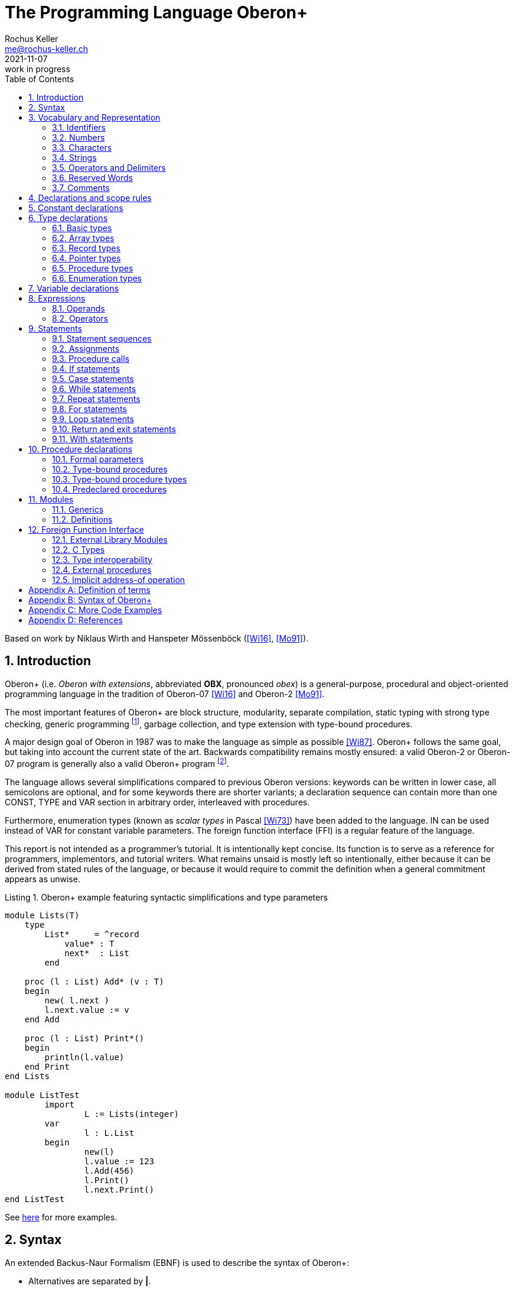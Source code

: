 // This file may be used under the terms of the GNU General Public
// License (GPL) versions 2.0 or 3.0 as published by the Free Software
// Foundation, see http://www.gnu.org/copyleft/gpl.html for more information

// missing in AsciiDoc:
// - clear concept how to add line breaks to tables without physically breaking lines in the adoc source
// - table in labeled list item
// - referencable title id independent of text
// - reference format as title number instead of name, or both combined

= The Programming Language Oberon+
:author: Rochus Keller 
:email: me@rochus-keller.ch
:revdate: 2021-11-07
:revremark: work in progress
:doctype: article 
:listing-caption: Listing
:sectnums:
:toc: left

[dedication]
Based on work by Niklaus Wirth and Hanspeter Mössenböck (<<Wi16>>, <<Mo91>>).

== Introduction
Oberon+ (i.e. _Oberon with extensions_, abbreviated *OBX*, pronounced _obex_) is a general-purpose, procedural and object-oriented programming language in the tradition of Oberon-07 <<Wi16>> and Oberon-2 <<Mo91>>. 

The most important features of Oberon+ are block structure, modularity, separate compilation, static typing with strong type checking, generic programming footnote:[generic modules, inspired by <<Ada83>>], garbage collection, and type extension with type-bound procedures.

A major design goal of Oberon in 1987 was to make the language as simple as possible <<Wi87>>. Oberon+ follows the same goal, but taking into account the current state of the art. Backwards compatibility remains mostly ensured: a valid Oberon-2 or Oberon-07 program is generally also a valid Oberon+ program footnote:[subject to basic type differences and limited access to objects declared in the environment of nestes procedures].
 
The language allows several simplifications compared to previous Oberon versions: keywords can be written in lower case, all semicolons are optional, and for some keywords there are shorter variants; a declaration sequence can contain more than one CONST, TYPE and VAR section in arbitrary order, interleaved with procedures. 

Furthermore, enumeration types (known as _scalar types_ in Pascal <<Wi73>>) have been added to the language. IN can be used instead of VAR for constant variable parameters. The foreign function interface (FFI) is a regular feature of the language.

This report is not intended as a programmer's tutorial. It is intentionally kept concise. Its function is to serve as a reference for programmers, implementors, and tutorial writers. What remains unsaid is mostly left so intentionally, either because it can be derived from stated rules of the language, or because it would require to commit the definition when a general commitment appears as unwise.

.Oberon+ example featuring syntactic simplifications and type parameters
[[obx-generics-example]]
[source,oberon]
----
module Lists(T)
    type
        List*     = ^record
            value* : T
            next*  : List
        end

    proc (l : List) Add* (v : T)
    begin
    	new( l.next )
    	l.next.value := v
    end Add

    proc (l : List) Print*()
    begin
    	println(l.value)
    end Print
end Lists

module ListTest
	import
		L := Lists(integer)
	var
		l : L.List
	begin
		new(l)
		l.value := 123
		l.Add(456)
		l.Print()
		l.next.Print()
end ListTest
----

See <<oberon-2-example, here>> for more examples.

== Syntax
An extended Backus-Naur Formalism (EBNF) is used to describe the syntax of Oberon+:

 - Alternatives are separated by *|*. 
 - Brackets *[* and *]* denote optionality of the enclosed expression.
 - Braces *{* and *}* denote its repetition (possibly 0 times). 
 - Syntactic entities (non-terminal symbols) are denoted by English words expressing their intuitive meaning. 
 - Symbols of the language vocabulary (terminal symbols) are denoted by strings enclosed in quotation marks or by words in capital letters.

== Vocabulary and Representation
Oberon+ source code is a string of characters encoded using the UTF-8 variable-width encoding as defined in ISO/IEC 10646. 
Identifiers, numbers, operators, and delimiters are represented using the ASCII character set; strings and comments can be either represented in the ASCII, Latin-1 (as defined in ISO/IEC 8859-1) or the Unicode Basic Multilingual Plane (BMP, plane 0, as defined in ISO/IEC 10646) character set.

The following lexical rules apply: blanks and line breaks must not occur within symbols (except in comments, and blanks in strings); they are ignored unless they are essential to separate two consecutive symbols. Capital and lower-case letters are considered as distinct.

=== Identifiers
Identifiers are sequences of letters, digits and underscore. The first character must be a letter or an underscore. 

.Syntax:
....
ident  = ( letter | '_' ) { letter | digit | '_' }
letter = 'A' ... 'Z' | 'a' ... 'z'
digit  = '0' ... '9'
....

.Examples:
....
x
Scan
Oberon_2
_y
firstLetter
....

=== Numbers
Numbers are (unsigned) integer or real constants. The type of an integer constant is the minimal type to which the constant value belongs (see <<Basic types>>). If the constant is specified with the suffix `H` (or `h`), the representation is hexadecimal otherwise the representation is decimal.

A real number always contains a decimal point and at least one digit before the point. Optionally it may also contain a decimal scale factor. The letter `E` or `D` (or `e` or `d`) means _times ten to the power of_. A real number is of type `REAL`, unless it has a scale factor containing the letter D. In this case it is of type `LONGREAL`.

.Syntax:
....
number   = integer | real
integer  = digit {digit} | digit {hexDigit} ('H' | 'h')
real     = digit {digit} '.' {digit} [Exponent]
Exponent = ('E' | 'e' | 'D' | 'd') ['+' | '-'] digit {digit}
hexDigit = digit | 'A' ... 'F' | 'a' ... 'f'
digit    = '0' ... '9'
....

.Examples:
....
1234             
0dh              0DH    
12.3             
4.567e8          4.567E8        
0.57712566d-6    0.57712566D-6
....

=== Characters
Character constants are denoted by the ordinal number of the character in hexadecimal notation followed by the letter `X` (or `x`).

.Syntax:
....
character = digit {hexDigit} ('X' | 'x')
....

A character is either encoded as a 8-bit code value using the ISO/IEC 8859-1 Latin-1 encoding scheme or a 16-bit code value using the Unicode BMP scheme.

=== Strings
Strings are sequences of characters enclosed in single (') or double (") quote marks. The opening quote must be the same as the closing quote and must not occur within the string. The number of characters in a string is called its length. A string of length 1 can be used wherever a character constant is allowed and vice versa.

.Syntax:
....
string = ''' {character} ''' | '"' {character} '"'
....

.Examples:
....
'Oberon'
"Don't worry!"
'x'
....

=== Operators and Delimiters
Operators and delimiters are the special characters, or character pairs listed below. 
[cols="1,1,1,1,1,1"]
|===
|-    
|, 
|;    
|:
|:=    
|.     
|..    
|(    
|)
|[    
|]
|{    
|}
|*    
|/    
|#     
|^     
|+    
|\<=    
|=     
|>=    
|\|     
|~   
|
| 
|===


=== Reserved Words
The reserved words consist of either all capital or all lower case letters and cannot be used as identifiers. All words listed below are reserved (only capital letter versions shown).
[cols="1,1,1,1,1"]
|===
|ARRAY    
|BEGIN    
|BY       
|CASE     
|CONST
|DEFINITION
|DIV      
|DO       
|ELSE     
|ELSIF    
|END      
|EXIT    
|FALSE     
|FOR      
|IF       
|IMPORT       
|IN           
|IS          
|LOOP    
|MOD     
|MODULE       
|NIL          
|OF           
|OR           
|POINTER      
|PROC
|PROCEDURE
|RECORD
|REPEAT
|RETURN
|THEN
|TO
|TRUE
|TYPE
|UNTIL
|VAR
|WHILE
|WITH
|
|
|===

[NOTE]
WITH, LOOP and EXIT are Oberon-2 reserved words not present in Oberon-07. In contrast TRUE and FALSE are Oberon-07 and Oberon+ keywords but just predeclared identifiers in Oberon-2. DEFINITION and PROC are Oberon+ reserved words not present in previous Oberon versions. All lower-case versions are only reserved words in Oberon+. The compiler is supposed to offer a dedicated Oberon-2 and Oberon-07 compatibility mode to support legacy code with reserved word collisions.

=== Comments
Comments are arbitrary character sequences opened by the bracket `(\*` and closed by `*)`. Comments may be nested. They do not affect the meaning of a program. Oberon+ also supports line comments; text starting with `//` up to a line break is considered a comment.

== Declarations and scope rules
Every identifier occurring in a program must be introduced by a declaration, unless it is a predeclared identifier. Declarations also specify certain permanent properties of an object, such as whether it is a constant, a type, a variable, or a procedure. The identifier is then used to refer to the associated object.

The scope of an object x extends textually from the point of its declaration to the end of the block (module, procedure, or record) to which the declaration belongs and hence to which the object is local. It excludes the scopes of equally named objects which are declared in nested blocks. The scope rules are:

1. No identifier may denote more than one object within a given scope (i.e. no identifier may be declared twice in a block);
2. An object may only be referenced within its scope;
3. The order of declaration is not significant; 
4. Identifiers denoting record fields (see <<Record types>>) or type-bound procedures (see <<Type-bound procedures>>) are valid in record designators only. 

An identifier declared in a module block may be followed by an export mark (`*` or `-`) in its declaration to indicate that it is exported. An identifier `x` exported by a module `M` may be used in other modules, if they import `M` (see <<Modules>>). The identifier is then denoted as `M.x` in these modules and is called a qualified identifier. Identifiers marked with `-` in their declaration are read-only in importing modules.

.Syntax:
....
qualident = [ident '.'] ident
identdef  = ident ['*' | '-']
....

[NOTE]
Oberon-07 only knows the `*` export mark; all module variables are exported read-only and exported record fields are writable. Oberon+ and Oberon-2 permit finer control writability of exported variables and fields.

The following identifiers are predeclared; their meaning is defined in the indicated sections; either all capital or all lower case identifiers are supported (only capital versions shown).
[cols="1,1,1,1"]
|===
|ABS      
|ASH      
|ASR      
|ASSERT   
|BITAND
|BITNOT
|BITOR
|BITS
|BITXOR
|BOOLEAN  
|BYTE     
|CAP      
|CHAR     
|CHR      
|COPY     
|DEC  
|DEFAULT    
|ENTIER   
|EXCL     
|FLOOR    
|FLT
|HALT     
|INC      
|INCL   
|INT  
|INTEGER  
|LEN   
|LONG  
|LONGINT  
|LONGREAL  
|LSL
|MAX  
|MIN 
|NEW 
|ODD 
|ORD 
|PACK
|REAL 
|ROR
|SET 
|SHORT 
|SHORTINT 
|SIZE 
|UNPK     
|VAL
|WCHR
|
|
|
|===

[NOTE]
BYTE, ASR, FLOOR, ROR, LSL, FLT, PACK and UNPK are predeclared identifiers in Oberon-07 and Oberon+, but not in Oberon-2. All lower-case versions are only predeclared in Oberon+. 

== Constant declarations
A constant declaration associates an identifier with a constant value.

.Syntax:
....
ConstDeclaration = identdef '=' ConstExpression
ConstExpression  = expression
....

A constant expression is an expression that can be evaluated by a mere textual scan without actually executing the program. Its operands are constants (see <<Operands>>) or predeclared functions (see <<Predeclared function procedures>>) that can be evaluated at compile time. Examples of constant declarations are:

.Examples:
....
N = 100
limit = 2*N - 1
fullSet = {min(set) .. max(set)}
....

== Type declarations
A data type determines the set of values which variables of that type may assume, and the operators that are applicable. A type declaration associates an identifier with a type. In the case of structured types (arrays and records) it also defines the structure of variables of this type. A structured type cannot contain itself.

.Syntax:
....
TypeDeclaration = identdef '=' type
type            = NamedType | ArrayType | RecordType 
                  | PointerType | ProcedureType | enumeration
NamedType       = qualident
....

.Examples:
....
Table = array N of real
Tree = pointer to Node
Node = record
  key: integer
  left, right: Tree
end
CenterTree = pointer to CenterNode
CenterNode = record (Node)
  width: integer
  subnode: Tree
end
Function = procedure(x: integer): integer
....

=== Basic types
The basic types are denoted by predeclared identifiers. The associated operators are defined in <<Operators>> and the predeclared function procedures in <<Predeclared procedures>>. Either all capital or all lower case identifiers are supported (only capital versions shown).The values of the given basic types are the following:

[cols="2,5"]
|====================================================
| BOOLEAN   |  the truth values true and false
| BYTE   |  the integers between 0 and 255
| CHAR      |  the characters of the Latin-1 set (0x .. 0ffx)
| SHORTINT  |  the integers between MIN(SHORTINT) and MAX(SHORTINT)
| INTEGER   |  the integers between MIN(INTEGER) and MAX(INTEGER)
| LONGINT   |  the integers between MIN(LONGINT) and MAX(LONGINT)
| REAL      |  the real numbers between MIN(REAL) and MAX(REAL)
| LONGREAL  |  the real numbers between MIN(LONGREAL) and MAX(LONGREAL)
//| I16, i16 |  the integers between -32'768 and 32'767
//| I32, i32 |  the integers between -2'147'483'648 and 2'147'483'647
//| I64, i64 |  the integers between -9'223'372'036'854'775'808 and 9'223'372'036'854'775'807
//| F32, f32 |  32 bit IEEE 754 floating point number between -3.4e38 and 3.4e38
//| F64, f64 |  64 bit IEEE 754 floating point number between -1.8e308 and 1.8e308
| SET       |  the sets of integers between 0 and MAX(SET)
| WCHAR	 | the characters of the Unicode BMP set (0x .. 0d7ffx, 0f900x .. 0ffffx)
|====================================================

Types LONGINT, INTEGER, SHORTINT and BYTE are integer types, types REAL and LONGREAL are floating point types, and together they are called numeric types. The larger type includes (the values of) the smaller type according to the following relations:

[[type-inclusion-relations]]
....
LONGINT >= INTEGER >= SHORTINT >= BYTE
LONGREAL >= REAL
REAL >= SHORTINT
LONGREAL >= LONGINT
WCHAR >= CHAR
....

[NOTE]
The precision of BYTE and CHAR is 8 bits. The precision of WCHAR is 16 bits. The bit precision of LONGINT is limited by the bit precision of the LONGREAL mantissa bit precision (which is 52 bits in case of IEEE 754 double precision representation). REAL is not expected to (fully) include INTEGER; if an INTEGER is assigned to a REAL, the compiler issues a warning unless the predeclared function FLT is used. The bit precision of SHORTINT is equal or greater than the bit precision of BYTE.

// TODO: add specific byte resolutions for all types

=== Array types
An array is a structure consisting of a number of elements which are all of the same type, called the element type. The number of elements of an array is called its length. The elements of the array are designated by indices, which are integers between 0 and the length minus 1.

.Syntax:
....
ArrayType  = ARRAY [ LengthList ] OF type
	         | '[' [ LengthList ] ']' type
LengthList = length {',' length}
length     = ConstExpression
....

A type of the form

....
array L0, L1, ..., Ln of T
....

is understood as an abbreviation of

....
array L0 of
array L1 of
...
array Ln of T
....

Arrays declared without length are called _open arrays_. They are restricted to pointer base types (see <<Pointer types>>), element types of open array types, and formal parameter types (see <<Formal parameters>>). 

.Examples:
....
array 10, N of integer
array of char
[N][M] T
....

=== Record types
A record type is a structure consisting of a fixed number of elements, called fields, with possibly different types. The record type declaration specifies the name and type of each field. The scope of the field identifiers extends from the point of their declaration to the end of the record type, but they are also visible within designators referring to elements of record variables (see <<Operands>>). If a record type is exported, field identifiers that are to be visible outside the declaring module must be marked. They are called public fields; unmarked elements are called private fields.

.Syntax:
....
RecordType = RECORD ['(' BaseType ')'] 
             FieldList { [';'] FieldList} END
BaseType   = NamedType
FieldList  = [ IdentList ':' type ]
IdentList  = identdef { [','] identdef }
....

Record types are extensible, i.e. a record type or a pointer to a record can be declared as an extension of another record type. In the example

....
T0 = record x: integer end
T1 = record (T0) y: real end
....

T1 is a (direct) _extension_ of T0 and T0 is the (direct) base type of T1 (see <<Definition of terms>>). An extended type T1 consists of the fields of its base type and of the fields which are declared in T1. In general all identifiers declared in the extended record must be different from the identifiers declared in its base type record(s). A pointer field of the base record can be re-declared in the extended record with a pointer type which is an extension of the corresponding base record field type footnote:[this corresponds to the implementation of the Blackbox framework 1.7, see https://blackboxframework.org <<Om01>>].

Alternatively, a pointer to record type can be specified as the base type. The record base type of the pointer is used as the base type of the declared record in this case.

Each record is implicitly an extension of the predeclared type ANYREC. ANYREC does not contain any fields and can only be used in pointer and variable parameter declarations.

.Examples:
....
record
  day, month, year: integer
end

record
  name, firstname: array 32 of char
  age: integer
  salary: real
end
....

=== Pointer types
Variables of a pointer type P assume as values pointers to variables of some type T. T is called the pointer base type of P and must be a record or array type. Pointer types adopt the extension relation of their pointer base types: if a type T1 is an extension of T, and P1 is of type `POINTER TO T1`, then P1 is also an extension of P.

.Syntax:
....
PointerType = ( POINTER TO | '^' ) type
....

If p is a variable of type `P = POINTER TO T`, a call of the predeclared procedure `NEW(p)` (see <<Predeclared procedures>>) allocates a variable of type T in free storage. If T is a record type or an array type with fixed length, the allocation has to be done with `NEW(p)`; if T is an n-dimensional open array type the allocation has to be done with `NEW(p, e~0~, ..., e~n-1~)` where T is allocated with lengths given by the expressions e~0~, ..., e~n-1~. In either case a pointer to the allocated variable is assigned to `p`. `p` is of type P. The referenced variable `p^` is of type T. Any pointer variable may assume the value NIL, which points to no variable at all. All pointer fields or elements of a newly allocated record or array are set to NIL.

=== Procedure types
Variables of a procedure type T have a procedure (or NIL) as value. If a procedure P is assigned to a variable of type T, the formal parameter lists and result types (see <<Formal parameters>>) of P and T must _match_ (see <<Definition of terms>>). A procedure P assigned to a variable or a formal parameter must not be a predeclared or type-bound procedure.

[NOTE]
Oberon 90, 2 and 07 don't support assignment of procedures local to another procedure to a procedure type variable. Oberon+ doesn't make this restriction.

.Syntax:
....
ProcedureType = PROCEDURE [FormalParameters]
....

=== Enumeration types
An enumeration is a list of identifiers that denote the values which constitute a data type.
These identifiers are used as constants in the program. They, and no other values, belong to
this type. The values are ordered. and the ordering relation is defined by their sequence in
the enumeration. The ordinal number of the first value is O.

.Syntax:
....
enumeration = '('  ident { [','] ident } ')' 
....

.Examples:
....
(red, green, blue)
(club, diamond, heart, spade)
(Monday, Tuesday, Wednesday, Thursday, Friday, Saturday, Sunday)
....

The ordinal number of an enumeration identifier can be obtained using the `ORD` predeclared function procedure. `VAL` is the reverse operation. `MIN` returns the first and `MAX` the last ident of the enumeration. `INC` returns the next and `DEC` the previous ident. If T is an enumeration type then `INC(MAX(T))` and `DEC(MIN(T))` are undefined and terminate the program.


== Variable declarations
Variable declarations introduce variables by defining an identifier and a data type for them.

.Syntax:
....
VariableDeclaration = IdentList ":" type
....

Record and pointer variables have both a static type (the type with which they are declared - simply called their type) and a dynamic type (the type of their value at run time). For pointers and variable parameters of record type the dynamic type may be an extension of their static type. The static type determines which fields of a record are accessible. The dynamic type is used to call type-bound procedures (see <<Type-bound procedures>>).

.Examples:
....
i, j, k: integer
x, y: real
p, q: bool
s: set
F: Function
a: array 100 of real
w: array 16 of record
     name: arra 32 of char
     count: integer
   end
t, c: Tree
....

== Expressions
Expressions are constructs denoting rules of computation whereby constants and current values of variables are combined to compute other values by the application of operators and function procedures. Expressions consist of operands and operators. Parentheses may be used to express specific associations of operators and operands. 

=== Operands
With the exception of set constructors and literal constants (numbers, character constants, or strings), operands are denoted by designators. A designator consists of an identifier referring to a constant, variable, or procedure. This identifier may possibly be qualified by a module identifier (see <<Declarations and scope rules>> and <<Modules>>) and may be followed by selectors if the designated object is an element of a structure.

.Syntax:
....
designator = qualident {selector}
selector   = '.' ident | '[' ExpList ']' | '^' | '(' qualident ')'
ExpList    = expression {',' expression}
....

If `a` designates an array, then `a[e]` denotes that element of `a` whose index is the current value of the expression `e`. The type of `e` must be an _integer type_. A designator of the form `a[e~0~, e~1~, ..., e~n~]` stands for `a[e~0~][e~1~]...[e~n~]`. 

If `r` designates a record, then `r.f` denotes the field `f` of `r` or the procedure `f` bound to the dynamic type of `r` (see <<Type-bound procedures>>). If `p` designates a pointer, `p^` denotes the variable which is referenced by `p`. The designators `p^.f` and `p^[e]` may be abbreviated as `p.f` and `p[e]`, i.e. record and array selectors imply dereferencing. 

Dereferencing is also implied if a pointer is assigned to a variable of a record or array type, if a pointer is used as actual parameter for a formal parameter of a record or array type, or if a pointer is used as argument of the standard procedure LEN footnote:[adopted from <<Om01>>].

If `a` or `r` are read-only, then also `a[e]` and `r.f` are read-only.

A type guard `v(T)` asserts that the dynamic type of `v` is T (or an extension of T), i.e. program execution is aborted, if the dynamic type of `v` is not T (or an extension of T). Within the designator, `v` is then regarded as having the static type T. The guard is applicable, if

. `v` is a variable parameter of record type or `v` is a pointer, and if
. T is an extension of the static type of `v`. 

If the designated object is a constant or a variable, then the designator refers to its current value. If it is a procedure, the designator refers to that procedure unless it is followed by a (possibly empty) parameter list in which case it implies an activation of that procedure and stands for the value resulting from its execution. The actual parameters must correspond to the formal parameters as in proper procedure calls (see <<Formal parameters>>).

.Examples:
....
i                        // integer
a[i]                     // real
w[3].name[i]             // char
t.left.right             // Tree
t(CenterTree).subnode    // Tree
....

=== Operators
Four classes of operators with different precedences (binding strengths) are syntactically distinguished in expressions. The operator `~` has the highest precedence, followed by multiplication operators, addition operators, and relations. Operators of the same precedence associate from left to right. For example, `x-y-z` stands for `(x-y)-z`. 

.Syntax:
....
expression       = SimpleExpression [ relation SimpleExpression ]
relation         = '=' | '#' | '<' | '<=' | '>' | '>=' | IN | IS
SimpleExpression = ['+' | '-'] term { AddOperator term }
AddOperator      = '+' | '-' | OR
term             = factor {MulOperator factor}
MulOperator      = '*' | '/' | DIV | MOD | '&'
literal          = number | string | hexstring | hexchar 
                   | NIL | TRUE | FALSE | set 
factor           = literal | designator [ActualParameters]  
	               | '(' expression ')' | '~' factor
ActualParameters = '(' [ ExpList ] ')'  
set              = '{' [ element {',' element} ] '}'
element          = expression ['..' expression]
....

==== Logical operators

[cols="1,2,1,2"]
|===
| OR  |  logical disjunction  |  `p or q`  |  _if p then TRUE, else q_
| &   |  logical conjunction  |  `p & q`   |  _if p then q, else FALSE_
| ~   |  negation             |  `~p`     |  _not p_
|===

These operators apply to BOOLEAN operands and yield a BOOLEAN result. 

==== Arithmetic operators

[width=50%,cols="1,3"]
|===
| +    |  sum
| -    |  difference
| *    |  product
| /    |  real quotient
| DIV  |  integer quotient
| MOD  |  modulus
|===

The operators `+`, `-`, `*`, and `/` apply to operands of numeric types. The type of the result is the type of that operand which includes the type of the other operand, except for division (`/`), where the result is the smallest real type which includes both operand types. When used as monadic operators, `-` denotes sign inversion and `+` denotes the identity operation. The operators `DIV` and `MOD` apply to integer operands only. They are related by the following formulas defined for any `x` and positive divisors `y`:

....
x = (x DIV y) * y + (x MOD y)
0 <= (x MOD y) < y
....

.Examples:
....
x    y    x DIV y    x MOD y
5    3    1          2
-5   3    -2         1
....

==== Set Operators

[width=70%,cols="1,3"]
|======================================
| +   | union
| -   | difference (x - y = x * (-y))
| *   | intersection
| /   | symmetric set difference (x / y = (x-y) + (y-x))
|======================================


Set operators apply to operands of type SET and yield a result of type SET. The monadic minus sign denotes the complement of `x`, i.e. `-x` denotes the set of integers between 0 and `MAX(SET)` which are not elements of `x`. Set operators are not associative (`(a+b)-c # a+(b-c)`).

A set constructor defines the value of a set by listing its elements between curly brackets. The elements must be integers in the range `0..MAX(SET)`. A range `a..b` denotes all integers in the interval [a, b]. 

==== Relations

[width=50%,cols="1,3"]
|======================================
| =  |   equal
| #  |   unequal
| <  |   less
| \<= |   less or equal
| >  |   greater
| >= |   greater or equal
| IN |   set membership
| IS |   type test
|======================================

Relations yield a BOOLEAN result. The relations `=`, `\#`, `<`, `\<=`, `>`, and `>=` apply to the numeric types, as well as enumerations, CHAR, strings, and CHAR arrays containing `0x` as a terminator. The relations `=` and `#` also apply to BOOLEAN and SET, as well as to pointer and procedure types (including the value NIL). `x IN s` stands for _x is an element of s_. `x` must be of an integer type, and `s` of type SET. `v IS T` stands for _the dynamic type of `v` is T (or an extension of T )_ and is called a type test. It is applicable if

. `v` is a variable parameter of record type or `v` is a pointer, and if
. T is an extension of the static type of `v`.

.Examples:
....
1991                   // integer
i div 3                // integer
~p or q                // boolean
(i+j) * (i-j)          // integer
s - {8, 9, 13}         // set
i + x                  // real
a[i+j] * a[i-j]        // real
(0<=i) & (i<100)       // boolean
t.key = 0              // boolean
k in {i..j-1}          // boolean
w[i].name <= "John"    // boolean
t is CenterTree        // boolean
....

==== Function Call
A function call is a factor in an expression. In contrast to <<Procedure calls>> in a function call the actual parameter list is mandatory. Each expression in the actual parameters list (if any) is used to initialize a corresponding formal parameter. The number of expressions in the actual parameter list must correspond the number of formal parameters. See also <<Formal parameters>>.

.Syntax:
....
FunctionCall           = designator ActualParameters
ActualParameters = '(' [ ExpList ] ')'  
....

== Statements
Statements denote actions. There are elementary and structured statements. Elementary statements are not composed of any parts that are themselves statements. They are the assignment, the procedure call, the return, and the `exit` statement. Structured statements are composed of parts that are themselves statements. They are used to express sequencing and conditional, selective, and repetitive execution. 

.Syntax:
....
statement = [ assignment | ProcedureCall | IfStatement 
            | CaseStatement  | WithStatement | LoopStatement 
            | ExitStatement | ReturnStatement
	        | RepeatStatement | ForStatement ]
....

=== Statement sequences
Statement sequences denote the sequence of actions specified by the component statements which are optionally separated by semicolons.

.Syntax:
....
StatementSequence = statement { [";"] statement} 
....

=== Assignments
Assignments replace the current value of a variable by a new value specified by an expression. The expression must be _assignment compatible_ with the variable (see <<Definition of terms>>). The assignment operator is written as `:=` and pronounced as _becomes_.

.Syntax:
....
assignment = designator ':=' expression
....

If an expression `e` of type T~e~ is assigned to a variable `v` of type T~v~, the following happens:

. if T~v~ and T~e~ are record types, only those fields of T~e~ are assigned which also belong to T~v~ (projection); the dynamic type of `v` must be the same as the static type of `v` and is not changed by the assignment;
. if T~v~ and T~e~ are pointer types, the dynamic type of `v` becomes the dynamic type of `e`;
. if T~v~ is `ARRAY n OF CHAR` and `e` is a string of length m < n, `v[i]` becomes e~i~ for i = 0..m-1 and `v[m]` becomes 0X; 
. if T~v~ and T~e~ are open or non-open CHAR arrays, `v[i]` becomes `e[i]` for i = 0..STRLEN(e); if LEN(v) \<= STRLEN(e) or `e` is not terminated by 0X the program halts;
. if T~v~ is an open CHAR array and `e` is a string `v[i]` becomes `e[i]` for i = 0..LEN(e)-1 and `v[LEN(e)]` becomes 0X; if LEN(v) \<= LEN(e) the program halts;


.Examples:
....
i := 0
p := i = j
x := i + 1
k := log2(i+j)
F := log2	
s := {2, 3, 5, 7, 11, 13}
a[i] := (x+y) * (x-y)
t.key := i
w[i+1].name := "John"
t := c
....
     
=== Procedure calls
A procedure call activates a procedure. It may contain a list of actual parameters which replace the corresponding formal parameter list defined in the procedure declaration (see <<Procedure declarations>>). The correspondence is established by the positions of the parameters in the actual and formal parameter lists. There are three kinds of parameters: _variable_ (VAR), IN and _value_ parameters.

If a formal parameter is a VAR or IN parameter, the corresponding actual parameter must be a designator denoting a variable. If it denotes an element of a structured variable, the component selectors are evaluated when the formal/actual parameter substitution takes place, i.e. before the execution of the procedure. If a formal parameter is a value parameter, the corresponding actual parameter must be an expression. This expression is evaluated before the procedure activation, and the resulting value is assigned to the formal parameter (see also <<Formal parameters>>).

.Syntax:
....
ProcedureCall = designator [ ActualParameters ]
....

.Examples:
....
WriteInt(i*2+1)  
inc(w[k].count)
t.Insert("John")  
....

=== If statements
If statements specify the conditional execution of guarded statement sequences. The boolean expression preceding a statement sequence is called its guard. The guards are evaluated in sequence of occurrence, until one evaluates to TRUE, whereafter its associated statement sequence is executed. If no guard is satisfied, the statement sequence following the symbol ELSE is executed, if there is one.

.Syntax:
....
IfStatement    = IF expression THEN StatementSequence
	             {ElsifStatement} [ElseStatement] END
ElsifStatement = ELSIF expression THEN StatementSequence 
ElseStatement  = ELSE StatementSequence
....           

.Example:
....
if (ch >= "A") & (ch <= "Z") then ReadIdentifier
elsif (ch >= "0") & (ch <= "9") then ReadNumber
elsif (ch = "'") OR (ch = '"') then ReadString
else SpecialCharacter
end
....

=== Case statements
Case statements specify the selection and execution of a statement sequence according to the value of an expression. First the case expression is evaluated, then that statement sequence is executed whose case label list contains the obtained value. The case expression must either be of an integer type that includes the types of all case labels, or both the case expression and the case labels must be of type CHAR. Case labels are constants, and no value must occur more than once. If the value of the expression does not occur as a label of any case, the statement sequence following the symbol ELSE is selected, if there is one, otherwise the program is aborted.

The type T of the case expression (case variable) may also be a record or pointer type. Then the case labels must be extensions of T, and in the statements S~i~ labelled by T~i~, the case variable is considered as of type T~i~.

.Syntax:
....
CaseStatement = CASE expression OF Case { '|' Case }
	            [ ELSE StatementSequence ] END
Case          = [ CaseLabelList ':' StatementSequence ]
CaseLabelList = LabelRange { ',' LabelRange }
LabelRange    = label [ '..' label ]
label         = ConstExpression
....

.Examples:
....
case ch of
  "A" .. "Z": ReadIdentifier
| "0" .. "9": ReadNumber
| "'", '"': ReadString
else SpecialCharacter
end

type R  = record a: integer end
	 R0 = record (R) b: integer end
	 R1 = record (R) b: real end
	 R2 = record (R) b: set end
	 P  = ^R
	 P0 = ^R0
	 P1 = ^R1
	 P2 = ^R2
var p: P
case p of
	P0: p.b := 10 |
	P1: p.b := 2.5 |
	P2: p.b := {0, 2}
end
....

=== While statements
While statements specify the repeated execution of a statement sequence while the Boolean expression (its guard) yields TRUE. The guard is checked before every execution of the statement sequence.
The ELSIF part is integrated in the loop; as long as any of the Boolean expressions (either the WHILE or ELSIF guard) yields TRUE, the corresponding statement sequence is executed; repetition only terminates, when all guards are FALSE.

.Syntax:
....
WhileStatement = WHILE expression DO StatementSequence
	             {ELSIF expression DO StatementSequence} END
....

.Examples:
....
while i > 0 do i := i div 2; k := k + 1 end

while (t # nil) & (t.key # i) do t := t.left end

// Euclidean algorithm to compute the greatest common divisor of m and n:
while m > n do 
	m := m – n
elsif n > m do 
	n := n – m 
end
// is equivalent to:
loop
	if m > 0 then
		m := m – n
	elsif n > m then
		n := n – m
	else
		exit
	end
end
....

[NOTE]
The ELSIF part was added to Oberon-07. It is noteably Dijkstra’s form of the WHILE loop. Contrary to intuition, the ELSIF part is not executed only if the first check of the WHILE guard evaluates to FALSE; instead, both parts are checked and executed until both guards evaluate to FALSE.

=== Repeat statements
A repeat statement specifies the repeated execution of a statement sequence until a condition specified by a Boolean expression is satisfied. The statement sequence is executed at least once.

.Syntax:
....
RepeatStatement = REPEAT StatementSequence UNTIL expression
....

=== For statements
A for statement specifies the repeated execution of a statement sequence while a progression of values is assigned to a control variable of the for statement. Control variables can be of integer or enumeration types. An explicit BY expression is only supported for integer control variables. 

.Syntax:
....
ForStatement = FOR ident ':=' expression TO expression 
			   [BY ConstExpression]
	           DO StatementSequence END
....
	
The statement

....
for v := first to last by step do statements end
....

is equivalent to

....
temp := last; v := first
if step > 0 then
    while v <= temp do statements; INC(v,step) end
else
    while v >= temp do statements; DEC(v,-step) end
end
....

temp has the same type as `v`. For integer control variables, step must be a nonzero constant expression; if step is not specified, it is assumed to be 1. For enumeration control variables, there is no explicit step, but the INC or DEC version of the while loop is used depending on ORD(first) <= ORD(last).

.Examples:
....
for i := 0 to 79 do k := k + a[i] end
for i := 79 to 1 by -1 do a[i] := a[i-1] end
....

=== Loop statements
A loop statement specifies the repeated execution of a statement sequence. It is terminated upon execution of an exit statement within that sequence (see <<Return and exit statements>>).

.Syntax:
....
LoopStatement = LOOP StatementSequence END
ExitStatement = EXIT
....

.Example:
....
loop
  ReadInt(i)
  if i < 0 then exit end
  WriteInt(i)
end
....

Loop statements are useful to express repetitions with several exit points or cases where the exit condition is in the middle of the repeated statement sequence. 

=== Return and exit statements
A return statement indicates the termination of a procedure. It is denoted by the symbol RETURN, followed by an expression if the procedure is a function procedure. The type of the expression must be assignment compatible (see <<Definition of terms>>) with the result type specified in the procedure heading (see <<Procedure declarations>>).

.Syntax:
....
ReturnStatement = RETURN [ expression ] 
ExitStatement   = EXIT
....

Function procedures require the presence of a return statement indicating the result value. In proper procedures, a return statement is implied by the end of the procedure body. Any explicit return statement therefore appears as an additional (probably exceptional) termination point.

[NOTE]
The optional expression causes an LL(k) ambiguity which can be resolved in that the parser expects an return expression if the procedure has a return type and vice versa.

An exit statement is denoted by the symbol EXIT. It specifies termination of the enclosing loop statement and continuation with the statement following that loop statement. Exit statements are contextually, although not syntactically associated with the loop statement which contains them. 

=== With statements
With statements execute a statement sequence depending on the result of a type test and apply a type guard to every occurrence of the tested variable within this statement sequence.

.Syntax:
....
WithStatement = WITH Guard DO StatementSequence
	            { '|' Guard DO StatementSequence}
	            [ ELSE StatementSequence ] END
Guard         = qualident ':' qualident
....

If `v` is a variable parameter of record type or a pointer variable, and if it is of a static type T0, the statement

....
with v: T1 do S1 | v: T2 do S2 else S3 end
....

has the following meaning: if the dynamic type of `v` is T1, then the statement sequence S1 is executed where `v` is regarded as if it had the static type T1; else if the dynamic type of `v` is T2, then S2 is executed where `v` is regarded as if it had the static type T2; else S3 is executed. T1 and T2 must be extensions of T0. If no type test is satisfied and if an else clause is missing the program is aborted.

.Example:
....
with t: CenterTree do i := t.width; c := t.subnode end
....

== Procedure declarations
A procedure declaration consists of a procedure heading and a procedure body. The heading specifies the procedure identifier and the formal parameters (see <<Formal Parameters>>). For type-bound procedures it also specifies the receiver parameter. The body contains declarations and statements. The procedure identifier must be repeated at the end of the procedure declaration unless it has no body.

There are two kinds of procedures: proper procedures and function procedures. The latter are activated by a function designator as a constituent of an expression and yield a result that is an operand of the expression. Proper procedures are activated by a procedure call. A procedure is a function procedure if its formal parameters specify a result type. Each control path of a function procedure must return a value.

All constants, variables, types, and procedures declared within a procedure body are local to the procedure. Since procedures may be declared as local objects too, procedure declarations may be nested. The call of a procedure within its declaration implies recursive activation.

In case of nested procedure declarations, inner procedures have access to constants, types and procedures declared in the environment of the procedure (unless shadowed by a local declaration), but don't have access to the parameters or local variables of outer procedures. 

A procedure body may have no statements in which case the ident after the END keyword can also be left out; in a function procedure with no statements a return statement with a default value is assumed.

[NOTE]
In Oberon 90 and Oberon-2 (in contrast to Oberon-07) the parameters and local variables of an outer procedure can be accessed from an inner procedure, but this features is a cause for considerably higher complexity of the compiler, with questionable added value, and can easily be worked around in practice. 

.Syntax:
....
ProcedureDeclaration = ProcedureHeading [';'] 
                       ProcedureBody END [ ident ]
ProcedureHeading     = ( PROCEDURE | PROC ) 
					   [Receiver] identdef [ FormalParameters ]
ProcedureBody        = DeclarationSequence 
                       [ BEGIN StatementSequence
                       | ReturnStatement [';'] ]
Receiver             = '(' [VAR] ident ':' ident ')'
DeclarationSequence  = { CONST { ConstDeclaration [';'] } 
					   | TYPE { TypeDeclaration [';'] } 
					   | VAR { VariableDeclaration [';'] } 
					   | ProcedureDeclaration [';'] }
....

If a procedure declaration specifies a receiver parameter, the procedure is considered to be bound to a type (see <<Type-bound procedures>>). 


=== Formal parameters
Formal parameters are identifiers declared in the formal parameter list of a procedure. They correspond to actual parameters specified in the procedure call. The correspondence between formal and actual parameters is established when the procedure is called. There are three kinds of parameters, value, variable (VAR) and IN parameters, indicated in the formal parameter list by the absence or presence of the keyword VAR and IN. 

Value parameters are local variables to which the value of the corresponding actual parameter is assigned as an initial value. VAR parameters correspond to actual parameters that are variables, and they stand for these variables. IN parameters are like VAR parameters, but they are read-only in the procedure body. 

The scope of a formal parameter extends from its declaration to the end of the procedure block in which it is declared. A function procedure without parameters must have an empty parameter list. It must be called by a function designator whose actual parameter list is empty too. The result type of a procedure cannot be an open array. 

[NOTE]
In contrast to previous Oberon versions the return type of a procedure may also be a record or array type, and it is possible to ignore the return value of a function procedure call.

.Syntax:
....
FormalParameters = '(' [ FPSection { [';'] FPSection } ] ')' 
                   [ ':' ReturnType ]
ReturnType       = type
FPSection        = [ VAR | IN ] ident { [','] ident } 
                   ':' FormalType 
FormalType       = type
....

Let T~f~ be the type of a formal parameter `f` and T~a~ the type of the corresponding actual parameter `a`. If T~f~ is an open array, then T~a~ must be _array compatible_ to `f`; the lengths of `f` are taken from `a`. Otherwise T~a~ must be _parameter compatible_ to `f` (see <<Definition of terms>>).

[NOTE]
Also value parameters can have an open array type, but for efficiency reasons (to avoid unneccessary copying) open arrays should be VAR or IN parameters.

.Examples:
....
proc ReadInt(var x: integer)
  var i: integer; ch: char
begin i := 0; Read(ch)
  while ("0" <= ch) & (ch <= "9") do
    i := 10*i + (ord(ch)-ord("0")); Read(ch)
  end
  x := i
end ReadInt

proc WriteInt(x: integer) // 0 <= x <100000
var i: integer; buf: [5]integer
begin i := 0
  repeat buf[i] := x mod 10; x := x div 10; inc(i) until x = 0
  repeat dec(i); Write(chr(buf[i] + ord("0"))) until i = 0
end WriteInt

proc WriteString(s: []char)
  var i: integer
begin i := 0
  while (i < len(s)) & (s[i] # 0x) do Write(s[i]); inc(i) end
end WriteString

proc log2(x: integer): integer
  var y: integer // assume x>0
begin
  y := 0; while x > 1 do x := x div 2; inc(y) end
  return y
end log2
....

=== Type-bound procedures
Procedures may be associated with a record type declared in the same scope. The procedures are said to be bound to the record type. The binding is expressed by the type of the receiver in the heading of a procedure declaration. The receiver may be either a variable (VAR or IN) parameter of record type T or a value parameter of type POINTER TO T (where T is a record type). The procedure is bound to the type T and is considered local to it.

.Syntax:
....
ProcedureHeading = ( PROCEDURE | PROC ) 
				   [Receiver] identdef [ FormalParameters ]
Receiver         = '(' [VAR|IN] ident ':' ident ')'
....

If a procedure P is bound to a type T0, it is implicitly also bound to any type T1 which is an extension of T0. However, a procedure P' (with the same name as P) may be explicitly bound to T1 in which case it overrides the binding of P. P' is considered a redefinition of P for T1. The formal parameters of P and P' must _match_ (see <<Definition of terms>>). If P and T1 are exported (see <<Declarations and scope rules>>), P' must be exported too.

// TODO: shall we really support Covariance?
//The formal parameter lists of P and P' must _match_ (see <<Definition of terms>>). Also the result types must _match_, or if P and P' both have pointer result types, then the result type of P' must be an _extension_ of the result type of P footnote:[this is called _covariance_, adopted with modifications from <<Om01>>]. 

If `v` is a designator and `P` is a type-bound procedure, then `v.P` denotes that procedure `P` which is bound to the dynamic type of `v`. Note, that this may be a different procedure than the one bound to the static type of `v`. `v` is passed to `P`'s receiver according to the parameter passing rules specified in Chapter <<Formal parameters>>.

If `r` is the receiver parameter of P declared with type T, `r.P^` denotes the (redefined, sometimes calles _super_) procedure P bound to a base type of T. 

.Examples:
....
proc (t: Tree) Insert (node: Tree)
  var p, father: Tree
begin p := t
  repeat father := p
    if node.key = p.key then return end
    if node.key < p.key then
      p := p.left
    else
      p := p.right
    end
  until p = nil
  if node.key < father.key then
    father.left := node
  else
    father.right := node
  end
  node.left := nil; node.right := nil
end Insert

proc (t: CenterTree) Insert (node: Tree) // redefinition
begin
  WriteInt(node(CenterTree).width)
  t.Insert^(node)  // calls the Insert procedure bound to Tree
end Insert
....

[NOTE]
The name of a type-bound procedure must be unique within the type to which it is bound, not within the scope in which it is declared.

=== Type-bound procedure types
Variables of a type-bound procedure type T have a type-bound procedure or NIL as value. To assign a type-bound procedure P to a variable of a type-bound procedure type T, the right side of the assignment must be a designator of the form `v^.P` or `v.P`, where `v` is a pointer to record and `P` is a procedure bound to this record. Note, that the dynamic type of `v` determines which procedure is assigned; this may be a different procedure than the one bound to the static type of `v`. The formal parameter lists and result types (see <<Formal parameters>>) of P and T must _match_ (see <<Definition of terms>>). The same rules apply when passing a type-bound procedure to a formal argument of a type-bound procedure type.

.Syntax:
....
ProcedureType = PROCEDURE '(' ( POINTER | '^' ) ')' [FormalParameters]
....


=== Predeclared procedures
The following table lists the predeclared procedures. Some are generic procedures, i.e. they apply to several types of operands. `v` stands for a variable, `x` and `n` for expressions, and T for a type.

==== Predeclared function procedures

[%header,cols="1,2,2,3"] 
|===
|Name        |Argument type        |Result type    |Function
|ABS(x)      |numeric type         |type of x      |absolute value
|ASH(x, n)   |x, n: INTEGER        |INTEGER        |arithmetic shift (x * 2^n^)
|ASR(x, n)   |x, n: INTEGER        |INTEGER        |signed shift right, x DIV 2^n^
|CAP(x)      |CHAR                 |CHAR           |x is letter: corresponding capital letter
|            |WCHAR                |WCHAR          |
|BITAND(x,y) |x, y: INTEGER        |INTEGER        |bitwise AND
|BITNOT(x)   |x: INTEGER           |INTEGER        |bitwise NOT
|BITOR(x,y)  |x, y: INTEGER        |INTEGER        |bitwise OR
|BITS(x)	 |x: INTEGER		   |SET			   |set corresponding to the integer; the first element corresponds to the least significant digit of the integer and the last element to the most significant digit. 
|BITXOR(x,y) |x, y: INTEGER        |INTEGER        |bitwise XOR
|CHR(x)      |integer type         |CHAR           |Latin-1 character with ordinal number x
|DEFAULT(T)  |T = basic type       |T              |zero for numeric and character types, false for boolean, empty set
|            |T = enumeration type |T              |same as MIN(T)
|            |T = pointer/proc type|T              |nil
|            |T = record/array type|T              |all fields/elements set to their DEFAULT type
|ENTIER(x)   |real type            |LONGINT        |largest integer not greater than x
|FLOOR(x)    |                     |INTEGER        |
|FLT(x)      |INTEGER              |REAL           |identity
|LEN(v, n)   |v: array n: integer  |INTEGER        |length of v in dimension n (first dimension = 0)
|LEN(v)      |v: array             |INTEGER        |equivalent to LEN(v, 0)
|            |v: string            |INTEGER        |length of string (including the terminating 0X)
|LONG(x)     |x: SHORTINT          |INTEGER        |identity
|            |x: INTEGER           |LONGINT		   |
|            |x: REAL              |LONGREAL	   |
|            |x: CHAR			   |WCHAR		   |projection 
|			 |x: array of char or Latin-1 string | Unicode string | projection 
|LSL(x,n)    |x, n: INTEGER        |INTEGER        |logical shift left, x * 2^n^
|MAX(T)      |T = basic type       |T              |maximum value of type T
|            |T = SET              |INTEGER        |maximum element of a set
|            |T = enumeration type |T              |last element of the enumeration
|MAX(x,y)    |x,y: numeric type    |numeric type   |greater of x and y, returns smallest numeric type including both arguments
|			 |x,y: character type  |character type |greater of x and y, returns smallest character type including both arguments
|MIN(T)      |T = basic type       |T              |minimum value of type T
|            |T = SET              |INTEGER        |0
|            |T = enumeration type |T              |first element of the enumeration
|MIN(x,y)    |x,y: numeric type    |numeric type   |smaller of x and y, returns smallest numeric type including both arguments
|			 |x,y: character type  |character type |smaller of x and y, returns smallest character type including both arguments
|ODD(x)      |integer type         |BOOLEAN        |x MOD 2 = 1
|ORD(x)      |x: CHAR or WCHAR     |BYTE or SHORT  |ordinal number of x
|            |x: enumeration type  |INTEGER        |ordinal number of the given identifier
|            |x: BOOLEAN           |BYTE           |TRUE = 1, FALSE = 0
|            |x: set type		   |INTEGER		   |number representing the set; the first element corresponds to the least significant digit of the number and the last element to the most significant digit. 
|ROR(x, n)   |x, n: INTEGER        |INTEGER        |x rotated right by n bits
|SHORT(x)    |x: LONGINT           |INTEGER        |identity
|            |x: INTEGER           |SHORTINT       |identity
|            |x: SHORTINT          |BYTE           |identity
|            |x: LONGREAL          |REAL           |identity (truncation possible)
|            |x: WCHAR			   |CHAR		   |projection (0x if there is no projection)
|			 |x: array of wchar or Unicode string | Latin-1 string | projection ("?" for characters where there is no projection)
|BYTESIZE(T) |any type             |INTEGER        |number of bytes required by T
|STRLEN(s)   |s: array of char     |INTEGER        |dynamic length of the string up to and not including the terminating 0X
|            |s: string            |               |
|VAL(T,x)	 |T:enumeration type x:ordinal number|enumeration type|the value with the ordinal number x.
|WCHR(x)      |integer type        |WCHAR          |Unicode BMP character with ordinal number x
|===  

// TODO support both longint and integer for all bit operation functions
// TODO support longint for other functions such as FLT

[NOTE]
The functions ENTIER(x) or FLOOR(x) round down to the largest integer not greater than x. The functions are identical, but the former is defined in Oberon-2 and the latter in Oberon-07.

.Exampes:
....
FLOOR(1.5) = 1; FLOOR(-1.5) = -2
....

[NOTE]
The function BYTESIZE(T) is called SIZE(T) in Oberon-2.


==== Predeclared proper procedures

[%header,cols="1,2,3"] 
|===
|Name               |Argument types                |Function
|ASSERT(x)          |x: Boolean expression         |terminate program execution if not x
|ASSERT(x, n)       |x: Boolean expression         |terminate program execution if not x
|                   |n: integer constant           |
|COPY(x, v)         |x: CHAR array, string    |v := x
|                   |v: CHAR array            |
|DEC(v)             |integer type                  |v := v - 1
|                   |enumeration type              |previous ident in enumeration
|DEC(v, n)          |v, n: integer type            |v := v - n
|EXCL(v, x)         |v: SET; x: integer type       |v := v - {x}
|HALT(n)            |integer constant              |terminate program execution
|INC(v)             |integer type                  |v := v + 1
|                   |enumeration type              |next ident in enumeration
|INC(v, n)          |v, n: integer type            |v := v + n
|INCL(v, x)         |v: SET; x: integer type       |v := v + {x}
|NEW(v)             |pointer to record or          |allocate v^
|                   |fixed array                   |
|NEW(v,x~0~,...,x~n~)   |v: pointer to open array  |allocate v^ with lengths
|                   |x~i~: integer type              |x~0~..x~n~
|PACK(x, n)         |VAR x:REAL; n:INTEGER         |pack x and n into x
|UNPK(x, n)         |VAR x:REAL; VAR n:INTEGER     |unpack x into x and n
|===

The parameter `n` of PACK represents the exponent of `x`. `PACK(x, y)` is equivalent to `x := x * 2^y^`.
UNPK is the reverse operation. The resulting `x` is normalized, such that 1.0 \<= x < 2.0.

COPY allows the assignment of a string or a CHAR array containing a terminating 0X to another CHAR array. If necessary, the assigned value is truncated to the target length minus one. The target will always contain 0X as a terminator. 

In `ASSERT(x, n)` and `HALT(n)`, the interpretation of `n` is left to the underlying system implementation. 

The predeclared procedure NEW is used to allocate data blocks in free memory. There is, however, no way to explicitly dispose an allocated block. Rather, the Oberon+ runtime uses a garbage collector to find the blocks that are not used any more and to make them available for allocation again. A block is in use as long as it can be reached from a global pointer variable via a pointer chain. Cutting this chain (e.g., setting a pointer to NIL) makes the block collectable.

== Modules
A module is a collection of declarations of constants, types, variables, and procedures, together with a sequence of statements for the purpose of assigning initial values to the variables. A module constitutes a text that is compilable as a unit.

.Syntax:
....
module     = MODULE ident [ TypeParams ] [';'] 
             { ImportList | DeclarationSequence }
	         [ BEGIN StatementSequence ] END ident ['.']
ImportList = IMPORT import { [','] import } [';']
import     = [ ident ':=' ] ImportPath ident [ TypeActuals ] 
ImportPath = { ident '.' } 
....

The import list specifies the names of the imported modules. If a module A is imported by a module M and A exports an identifier `x`, then `x` is referred to as `A.x` within M. 

If A is imported as `B := A`, the object `x` must be referenced as `B.x`. This allows short alias names in qualified identifiers. 

In Oberon+ the import can refer to a module by means of a module name optionally prefixed with an import path. There is no requirement that the import path actually exists in the file system, or that the source files corresponding to an import path are in the same file system directory. It is up to the compiler how source files are mapped to import paths. An imported module with no import path is first looked up in the import path of the importing module.

A module must not import itself. 

Identifiers that are to be exported (i.e. that are to be visible in client modules) must be marked by an export mark in their declaration (see Chapter <<Declarations and scope rules>>).


The statement sequence following the symbol BEGIN is executed when the module is loaded, which is done after the imported modules have been loaded. It follows that cyclic import of modules is illegal. 

.Example with original Oberon-2 syntax
[[oberon-2-example]]
[source,oberon]
----
MODULE Lists;
	IMPORT Out;
    TYPE
        List*    = POINTER TO ListNode;
        ListNode = RECORD
            value : INTEGER;
            next  : List;
        END;

    PROCEDURE (l : List) Add* (v : INTEGER);
    BEGIN
        IF l = NIL THEN
            NEW(l);           (* create record instance *)  
            l.value := v
        ELSE
            l.next.Add(v)      
        END
    END Add;
    
    PROCEDURE (t: List) Write*;
    BEGIN
    	Out.Int(t.value,8); Out.Ln;
    	IF t.next # NIL THEN t.next.Write END;
    END Write;
END Lists.
----

.<<oberon-2-example, Same example>> with syntactic simplifications
[source,oberon]
----
module Lists2
	import Out
    type
        List*     = ^record
            value : integer
            next  : List
        end

    proc (l : List) Add* (v : integer) 
    begin
        if l = nil then
            new(l)           // create record instance
            l.value := v
        else
            l.next.Add(v)      
        end
    end Add
    
    proc (t: List) Write*
    begin
    	Out.Int(t.value,8); Out.Ln
    	if t.next # nil then t.next.Write end
    end Write
end Lists2
----

=== Generics
Oberon+ supports generic programming. Modules can be made generic by adding formal type parameters. Generic modules can be instantiated with different types which enables the design of reusable algorithms and data structures. The instantiation of a generic module occurs when importing it. A generic module can be instantiated more than once in the same module with different type parameters. See <<Modules>>

.Syntax:
....
TypeParams       = '(' ident { [','] ident } ')'
TypeActuals      = '(' NamedType { [','] NamedType } ')' 
module = MODULE ident [ TypeParams ] [';'] { ImportList | DeclarationSequence }
	[ BEGIN StatementSequence ] END ident ['.']
ImportList = IMPORT import { [','] import } [';']
import = [ ident ':=' ] ImportPath ident [ TypeActuals ] 
....

Alternatively '<' and '>' can be used to bracket TypeParams and TypeActuals.

Type parameters can be used within the generic module like normal types wherever no information about the actual type is required. The rules for _same types_ and _equal types_ apply analogously to type parameters, and subsequently also the corresponding assignment, parameter and array compatibility rules (see <<Definitions>>). A type parameter is assumed to have a default value, but nothing is known about its inclusion or extension relationships with other types.

[NOTE]
It follows that a type parameter cannot be the base type of a record or a pointer (because we don't know before instantiation whether the type parameter represents e.g. a record or not); but it is e.g. possible to use a record declared in the same or another generic module as a base type.

See also <<obx-generics-example, this example>>.

=== Definitions
A DEFINITION is a special kind of MODULE which only includes public declarations. The export mark `*` is redundant, but `-` can be used to mark read-only exports (see <<Declarations and scope rules>>).

Definitions can be used when the implementation of a module is not available or done in another programming language than Oberon+.

.Syntax:
....
definition   = DEFINITION ident [';']  [ ImportList ] DeclarationSequence2 END ident ['.']
DeclarationSequence2 = { CONST { ConstDeclaration [';'] }
			   | TYPE { TypeDeclaration [';'] }
			   | VAR { VariableDeclaration [';'] }
			   | ProcedureHeading [';'] } 
....


== Foreign Function Interface

Oberon+ includes the possibility to call functions from and exchange data with external C shared libraries. To avoid confusion with existing POINTER, ARRAY and RECORD types, Oberon+ includes special C compatible types.

=== External Library Modules

An external library module is a DEFINITION module with an attribute list, and with a few more differences to normal DEFINITIONs, which will be discussed in the following.  

.Syntax
....
definition = DEFINITION ident attributeList [';'] [ ImportList ] DeclarationSequence3 END ident ['.']
attributeList = '[' [ attribute { ',' attribute }  ] ']'
attribute = ident { constExpression }
DeclarationSequence3 = 
	{ CONST { ConstDeclaration [';'] }
	| TYPE { TypeDeclaration [';'] }
	| ProcedureHeading [ attributeList ] [';'] } 
....

An external library module can only import other external library modules, but not ordinary or definition modules. Module variables are not supported.

The following attributes are defined on module level:

[%header,cols="1,1,3"] 
|===
|Name            |Type, Value   |Description
|extern          |string, 'C'   |optional; as soon as an attribute list is present (even an empty one), extern 'C' is assumed
|dll			 |string        |mandatory; the name of the library; on Windows ".dll" is appended; on Linux "lib" is prepended and ".so" is appended
|prefix          |string        |optional; the name under which a procedure is known in the external library corresponds to the procedure name combined with the prefix
|===

=== C Types

In an external library module only C types and named types pointing to C types can be declared. A C type is either a CSTRUCT, CUNION, CARRAY, CPOINTER, procedure type or basic type. Structured C types are not subject to garbage collection and cannot be instantiated with NEW.

.Syntax:
....
C_Type = ( CSTRUCT | CUNION ) FieldList { [';'] FieldList} END
		| ( CPOINTER TO | '*' ) ( C_Type | VOID )
		| CARRAY [ length ] OF C_Type
		| ( PROCEDURE | PROC ) [FormalParameters]
		| BasicType
....

A CARRAY is a one-dimensional array of C_Types. A CARRAY declared without length is an open array. An open CARRAY can only be used as a CPOINTER base type. LEN(v) is undefined if v is an open CARRAY. An open CARRAY cannot be on the left or right side of an assignment unless the element type is CHAR or WCHAR.

A CPOINTER can point to CSTRUCT, CUNION, CARRAY or VOID. 

CSTRUCT and CUNION are the Oberon+ representation of C struct and C union. Field types are restricted to C_Types. 

The basic types correspond to the ones defined in <<Basic Types>>. BOOLEAN and BYTE map to uint8_t, CHAR to the C char type, SHORTINT to int16_t, WCHAR to uint16_t, INTEGER to int32_t, LONGINT to int64_t, REAL to float, LONGREAL to double, and SET to uint32_t.

The formal parameter types of a procedure type compatible with an external library module can only be of C_Type. VAR and IN are not supported in external library modules, and CARRAY cannot be passed by value.

[NOTE]
Instead of writing `cpointer to T` one can simply write `\*T`; `cpointer to carray of T` can be abbreviated by `*[]T`. In C an out parameter is usually implemented by a pointer; when the value to be put out is itself a pointer, the parameter is a pointer to pointer; Oberon+ doesn't support pointer to pointer, but the same effect can be achieved by a pointer to an array of length one of the pointer type, e.g. `\*[1]*T`, or just an open array `*[]*T` for simplicity; but of course one can also write `cpointer to carray of cpointer to T`, or equivalently `CPOINTER TO CARRAY OF CPOINTER TO T`.

[NOTE]
In Oberon+ POINTER, RECORD and ARRAY are considered safe, whereas CPOINTER, CSTRUCT, CUNION and CARRAY are considered unsafe; of course, it must always be assessed on a case-by-case basis whether a specific application of C_Types is safe or unsafe.
 
=== Type interoperability

ARRAY and RECORD types cannot be used in external library modules, but it is perfectly legal to use C_Types as formal parameter, or local or module variable types in regular Oberon+ modules. CPOINTER (but not structured C_Types) can be used as field or element type in RECORD or ARRAY.

POINTER and CPOINTER are disjoint in what they can point to and it is not possible to assign from a POINTER to a CPOINTER or vice versa.

A CARRAY and an ARRAY are only assignment compatible if both element types are either CHAR or WCHAR.

=== External procedures

The formal parameter types of an external procedure can only be of C_Type. VAR and IN are not supported, and CARRAY cannot be passed by value.

The following attributes can be applied to each procedure:

[%header,cols="1,1,3"] 
|===
|Name            |Type, Value   |Description
|dll			 |string        |optional; override of the module wide library name for the given procedure
|prefix          |string        |optional; override of the module wide prefix for the given procedure
|alias			 |string        |optional; the name by which the given procedure is known in the external library
|varargs	     |-             |optional; if present the given procedure accepts optional arguments (in addition to the ones specified); same as the `...` parameter in C 
|===

=== Implicit address-of operation

Oberon+ implicitly takes the address of a CSTRUCT, CUNION or CARRAY 

- when passing an actual value of this type to a formal parameter of CPOINTER type of a procedure in an external library module,
- and when assigning a value of this type to a variable of CPOINTER type;

in both cases the CPOINTER base type must be _assignment compatible_ with the actual or assigned value type (see <<Definition of terms>>); as an extension to this rule, each structured C_Type is compatible with a CPOINTER TO VOID.

Oberon+ supports passing an actual parameter of ARRAY type or a string literal to a formal parameter of CPOINTER TO CARRAY type of a procedure in an external library module, if the CARRAY and ARRAY element types are _assignment compatible_; as an extension to this rule, an ARRAY of an unstructured type or a string literal is compatible with a CPOINTER TO VOID. The compiler or runtime system in use is free to either create a CARRAY copy of the ARRAY or string literal, or to directly pass the memory address for efficiency reasons; in the latter case the compiler or runtime system assure that the memory address remains valid during the call.

[NOTE]
Remember that taking the address of a variable is a potentially unsafe operation because the memory location the address points to could become invalid.

[appendix]
== Definition of terms

Integer types::
    BYTE, SHORTINT, INTEGER, LONGINT 
    
Real types::
    REAL, LONGREAL 
    
Numeric types::
    integer types, real types 
    
Same types::
    Two variables a and b with types T~a~ and T~b~ are of the same type if

    1. T~a~ and T~b~ are both denoted by the same type identifier, or
    2. T~a~ is declared to equal T~b~ in a type declaration of the form T~a~ = T~b~, or
    3. a and b appear in the same identifier list in a variable, record field, or formal parameter declaration and are not open arrays. 

Equal types::
    Two types T~a~ and T~b~ are equal if

    1. T~a~ and T~b~ are the _same type_, or
    2. T~a~ and T~b~ are open array types with _equal element types_, or
    3. T~a~ and T~b~ are procedure types whose formal parameters _match_, or
    4. T~a~ and T~b~ are pointer types with _equal_ base types.

Type inclusion::
    Numeric types include (the values of) smaller numeric types. WCHAR includes the values of CHAR. See <<type-inclusion-relations, here>> for more information.
	
Type extension (record)::
    Given a type declaration T~b~ = RECORD(T~a~)...END, T~b~ is a direct extension of T~a~, and T~a~ is a direct base type of T~b~. A type T~b~ is an extension of a type T~a~ (T~a~ is a base type of T~b~) if

    1. T~a~ and T~b~ are the _same types_, or
    2. T~b~ is a direct extension of T~a~.
    
Type extension (pointer)::
    If P~a~ = POINTER TO T~a~ and P~b~ = POINTER TO T~b~ , P~b~ is an extension of P~a~ (P~a~ is a base type of P~b~) if T~b~ is an extension of T~a~. 
    

Assignment compatible::
    An expression e of type T~e~ is assignment compatible with a variable v of type T~v~ if one of the following conditions hold:

    . T~e~ and T~v~ are the _same type_;
    . T~e~ and T~v~ are numeric or character types and T~v~ _includes_ T~e~ footnote:[character types include strings with length 1];
    . T~v~ is a SET type and T~e~ is of INTEGER or smaller type;
    . T~v~ is a BYTE type and T~e~ is a Latin-1 character type;
    . T~e~ and T~v~ are record types and T~e~ is a _type extension_ of T~v~ and the dynamic type of v is T~v~;
    . T~e~ and T~v~ are pointer types and T~e~ is a _type extension_ of T~v~ or the pointers have _equal_ base types;
    . T~v~ is a pointer or a procedure type and `e` is NIL;
    . T~e~ is an open array and T~v~ is an array of _equal_ base type;
    . T~v~ is an array of WCHAR, T~e~ is a Unicode BMP or Latin-1 string or character array, and STRLEN(e) < LEN(v);
    . T~v~ is an array of CHAR, T~e~ is a Latin-1 string or character array, and STRLEN(e) < LEN(v);
    . T~v~ is a procedure type and `e` is the name of a procedure whose formal parameters _match_ those of T~v~. 


Parameter compatible::
	An actual parameter `a` of type T~a~ is parameter compatible with a formal parameter `f` of type T~f~ if
	
	1.  T~f~ and T~a~ are _equal_ types, or
	2.  `f` is a value parameter and T~a~ is _assignment compatible_ with T~f~, or
	3.  `f` is an IN or VAR parameter T~a~ must be the _same type_ as T~f~, or T~f~ must be a record type and T~a~ an _extension_ of T~f~.

Array compatible::
    An actual parameter `a` of type T~a~ is array compatible with a formal parameter `f` of type T~f~ if

    1. T~f~ and T~a~ are the _equal type_, or
    2. T~f~ is an open array, T~a~ is any array, and their element types are _array compatible_, or
    3. T~f~ is an open array of CHAR and T~a~ is a Latin-1 string, or
    4. T~f~ is an open array of WCHAR and T~a~ is a Unicode BMP or Latin-1 string.

Expression compatible::
    For a given operator, the types of its operands are expression compatible if they conform to the following table (which shows also the result type of the expression). CHAR and WCHAR arrays that are to be compared must contain 0X as a terminator. Type T1 must be an extension of type T0:

[%header,cols="1,2,2,3"] 
|===
|operator  |first operand       |second operand      |result type
|+ - *     |numeric             |numeric             |smallest numeric type including both operands
|/         |numeric             |numeric             |smallest real type type including both operands
|+ - * /   |SET                 |SET                 |SET
|DIV MOD   |integer             |integer             |smallest integer type type including both operands
|OR & ~    |BOOLEAN             |BOOLEAN             |BOOLEAN
|= # <     |numeric             |numeric             |BOOLEAN
|\<= > >=   |CHAR                |CHAR                |BOOLEAN
|          |CHAR array, string   |CHAR array, string   |BOOLEAN
|= #       |BOOLEAN             |BOOLEAN             |BOOLEAN
|          |SET                 |SET                 |BOOLEAN
|          |NIL, pointer type T0 or T1   |NIL, pointer type T0 or T1    |BOOLEAN
|          |procedure type T, NIL   |procedure type T, NIL  |BOOLEAN
|IN        |integer             |SET                 |BOOLEAN
|IS        |type T0             |type T1             |BOOLEAN
|===

Matching formal parameter lists::
    Two formal parameter lists match if

    . they have the same number of parameters, and
    . parameters at corresponding positions have _equal types_, and
    . parameters at corresponding positions are both either value, VAR or IN parameters. 
    
Matching result types::
    The result types of two procedures match if they are either the _same type_ or none. 
    

[appendix]
== Syntax of Oberon+

....
Oberon =  module | definition 
qualident = [ ident '.' ] ident  
identdef = ident [ '*' | '-' ] 
ConstDeclaration = identdef '=' ConstExpression
ConstExpression = expression
TypeDeclaration = identdef '=' type
type = NamedType | enumeration
	| ArrayType | RecordType | PointerType | ProcedureType
NamedType = qualident
TypeParams = '(' ident { [','] ident } ')'
TypeActuals = '(' NamedType { ',' NamedType } ')' 
enumeration = '('  ident { [','] ident } ')' 
ArrayType = ARRAY [ LengthList ] OF type 
	 | '[' [ LengthList ] ']' type
LengthList = length {',' length}
length = ConstExpression
RecordType = RECORD ['(' BaseType ')'] [FieldListSequence]  END 
BaseType = NamedType
FieldListSequence = FieldList [ ';' ] { FieldList [ ';' ] }
FieldList = IdentList ':' type
IdentList = identdef { [','] identdef}
PointerType = ( POINTER TO | '^' ) type
ProcedureType = ( PROCEDURE | PROC ) ['(' ( POINTER | '^' ) ')'] [FormalParameters]
VariableDeclaration = IdentList ':' type
designator = qualident {selector}
selector = '.' ident | '[' ExpList ']' | '^' | '(' qualident ')' 
ExpList = expression {',' expression}
expression = SimpleExpression [ relation SimpleExpression ]
relation = '=' | '#' | '<' | '<=' | '>' | '>=' | IN | IS
SimpleExpression = ['+' | '-'] term { AddOperator term }
AddOperator = '+' | '-' | OR
term = factor {MulOperator factor}
MulOperator = '*' | '/' | DIV | MOD | '&'
literal = number | string | hexstring | hexchar | NIL 
	| TRUE | FALSE | set 
factor = literal
	| designator [ActualParameters]
	| '(' expression ')' | '~' factor
set = '{' [ element {',' element} ] '}'
element = expression ['..' expression]
ActualParameters = '(' [ExpList] ')'  
statement = [ assignment | ProcedureCall
	| IfStatement | CaseStatement 
	| WithStatement | LoopStatement 
	| ExitStatement | ReturnStatement 
	| WhileStatement | RepeatStatement | ForStatement ]
assignment = designator ':=' expression
ProcedureCall = designator [ActualParameters]
StatementSequence = statement { [";"] statement}
IfStatement = IF expression THEN StatementSequence
	{ElsifStatement} [ElseStatement] END
ElsifStatement = ELSIF expression THEN StatementSequence 
ElseStatement = ELSE StatementSequence
CaseStatement = CASE expression OF Case { '|' Case }
	[ ELSE StatementSequence ] END
Case = [ CaseLabelList ':' StatementSequence ]
CaseLabelList = LabelRange { ',' LabelRange }
LabelRange = label [ '..' label ]
label = ConstExpression
WhileStatement = WHILE expression DO StatementSequence
	{ElsifStatement2} END
ElsifStatement2 = ELSIF expression DO StatementSequence 
RepeatStatement = REPEAT StatementSequence UNTIL expression
ForStatement = FOR ident ':=' expression TO expression 
	[ BY ConstExpression ] DO StatementSequence END
WithStatement = WITH Guard DO StatementSequence
	{ '|' Guard DO StatementSequence}
	[ ELSE StatementSequence ] END
Guard = qualident ':' qualident
LoopStatement = LOOP StatementSequence END
ExitStatement = EXIT
ProcedureDeclaration = ProcedureHeading [ ';' ] 
	ProcedureBody END ident 
ProcedureHeading = ( PROCEDURE | PROC ) [Receiver]
	 identdef [ FormalParameters ]
Receiver = '(' [VAR|IN] ident ':' ident ')'
ProcedureBody = DeclarationSequence 
	[ BEGIN StatementSequence
	| ReturnStatement [ ';' ] ]
DeclarationSequence = 
	{ CONST { ConstDeclaration [';'] } 
	| TYPE { TypeDeclaration [';'] } 
	| VAR { VariableDeclaration [';'] } 
	| ProcedureDeclaration [';'] }
ReturnStatement = RETURN [ expression ] 
FormalParameters = '(' [ FPSection { [';'] FPSection } ] ')' 
	[ ':' ReturnType ]
ReturnType = type
FPSection = [ VAR | IN ] ident { [','] ident } ':' FormalType 
FormalType = type
module = MODULE ident [ TypeParams ] [';'] { ImportList | DeclarationSequence }
	[ BEGIN StatementSequence ] END ident ['.']
ImportList = IMPORT import { [','] import } [';']
import = [ ident ':=' ] ImportPath ident [ TypeActuals ] 
ImportPath = { ident '.' } 
definition = DEFINITION ident [';']  [ ImportList ] 
	DeclarationSequence2 END ident ['.']
DeclarationSequence2 = 
	{ CONST { ConstDeclaration [';'] }
	| TYPE { TypeDeclaration [';'] }
	| VAR { VariableDeclaration [';'] }
	| ProcedureHeading [';'] } 
....

[NOTE]
The <<Foreign Function Interface>> syntax is not included here.

[appendix]
== More Code Examples

.Procedural programming
[source,oberon]
----
module Fibonacci
  proc calc*(n : integer): integer
    var a, b: integer // comma is optional
  begin
    if n > 1 then 
      a := calc(n - 1)
      b := calc(n - 2)
      return a + b
    elsif n = 0 then 
      return 0
    else 
      return 1
    end
  end calc
  var res: integer
begin
  res := calc(21)
  assert(res = 10946)
end Fibonacci
----

.Generic programming
[source,oberon]
----
module Collections(T)
  type Deque* = pointer to record
                      data: pointer to array of T
                      size: integer end
  proc createDeque*(): Deque 
    const initial_len = 50
    var this: Deque  // this is initialized to nil
  begin 
    new(this); new(this.data,initial_len) 
             // semicolon is optional
    return this 
    // this and data will be garbage collected
  end createDeque
  
  proc (this: Deque) append*(in element: T)
  begin 
    if this.size = len(this.data) then assert(false) end
    this.data[this.size] := element inc(this.size) 
  end append
  
  type Iterator* = record end
  proc (var this: Iterator) apply*(in element: T) end
  
  proc (this: Deque) forEach*(var iter: Iterator)
    var i: integer
  begin 
    for i := 0 to this.size-1 do 
      iter.apply(this.data[i]) 
    end
  end forEach
end Collections
----

.Object-oriented programming
[source,oberon]
----
module Drawing
  import F := Fibonacci
         C := Collections(Figure)
  
  type Figure* = pointer to record
                   position: record 
                     x,y: integer end end  
  proc (this: Figure) draw*() end
    
  type
     Circle* = pointer to record (Figure) 
                          diameter: integer end
     Square* = pointer to record (Figure) 
                          width: integer end 
  proc (this: Circle) draw*() end
  proc (this: Square) draw*() end
        
  var figures: C.Deque
       circle: Circle
       square: Square
    
  proc drawAll()
    type I = record(C.Iterator) count: integer end
    proc (var this: I) apply( in figure: Figure ) 
    begin 
      figure.draw(); inc(this.count) 
    end apply
    var i: I // count is initialized to zero
  begin
    figures.forEach(i)
    assert(i.count = 2)
  end drawAll
begin 
  figures := C.createDeque()
  new(circle)
  circle.position.x := F.calc(3)
  circle.position.y := F.calc(4)
  circle.diameter := 3
  figures.append(circle)
  new(square)
  square.position.x := F.calc(5)
  square.position.y := F.calc(6)
  square.width := 4
  figures.append(square)
  drawAll()
end Drawing  
----

.Unicode support
[source,oberon]
----
module Unicode
  var
    str: array 32 of char
    ustr: array 32 of wchar
begin
  str := "Isto é português"
  ustr := "美丽的世界，你好!" + " " + str
  println(ustr) 
  // prints "美丽的世界，你好! Isto é português"
end Unicode
----


[appendix]
// [bibliography]
== References
- [[[Ada83]]] ISO 8652:1987 Programming languages — Ada. International Organization for Standardization.
- [[[Mo91]]] Mössenböck, H.; Wirth, N. (1991). The Programming Language Oberon-2. Structured Programming, 12(4):179-195, 1991. http://www.ssw.uni-linz.ac.at/Research/Papers/Oberon2.pdf (accessed 2020-11-16).
- [[[Om01]]] Oberon microsystems, Inc. (2001). Component Pascal Language Report. https://web.archive.org/web/20191021025943/http://www.oberon.ch/pdf/CP-Lang.pdf (accessed 2021-01-21).
- [[[Wi16]]] Wirth, N. (2016). The Programming Language Oberon. https://people.inf.ethz.ch/wirth/Oberon/Oberon07.Report.pdf (accessed 2020-11-16).
- [[[Wi73]]] Wirth, N. (1973). The Programming Language Pascal (Revised Report). ETH Report. https://doi.org/10.3929/ethz-a-000814158 (accessed 2020-11-16).
- [[[Wi87]]] Wirth, N. (1987). From Modula to Oberon and the programming language Oberon. ETH Report. https://doi.org/10.3929/ethz-a-005363226 (accessed 2020-11-16).


